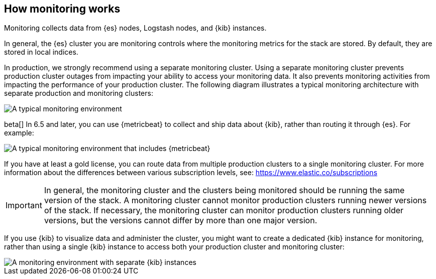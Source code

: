 [role="xpack"]
[[how-monitoring-works]]
== How monitoring works

Monitoring collects data from {es} nodes, Logstash nodes, and {kib} instances. 

In general, the {es} cluster you are monitoring controls where the monitoring 
metrics for the stack are stored. By default, they are stored in local indices. 

In production, we strongly recommend using a separate monitoring cluster. Using 
a separate monitoring cluster prevents production cluster outages from impacting
your ability to access your monitoring data. It also prevents monitoring
activities from impacting the performance of your production cluster. The 
following diagram illustrates a typical monitoring architecture with separate 
production and monitoring clusters:

image::monitoring/images/architecture1.jpg[A typical monitoring environment]

beta[] In 6.5 and later, you can use {metricbeat} to collect and ship data about 
{kib}, rather than routing it through {es}. For example:

image::monitoring/images/architecture4.png[A typical monitoring environment that includes {metricbeat}]

If you have at least a gold license, you can route data from multiple production
clusters to a single monitoring cluster. For more information about the 
differences between various subscription levels, see: https://www.elastic.co/subscriptions 

IMPORTANT: In general, the monitoring cluster and the clusters being monitored
should be running the same version of the stack. A monitoring cluster cannot
monitor production clusters running newer versions of the stack. If necessary,
the monitoring cluster can monitor production clusters running older versions,
but the versions cannot differ by more than one major version.

If you use {kib} to visualize data and administer the cluster, you might want to 
create a dedicated {kib} instance for monitoring, rather than using a single 
{kib} instance to access both your production cluster and monitoring cluster:

image::monitoring/images/architecture3.jpg[A monitoring environment with separate {kib} instances]


